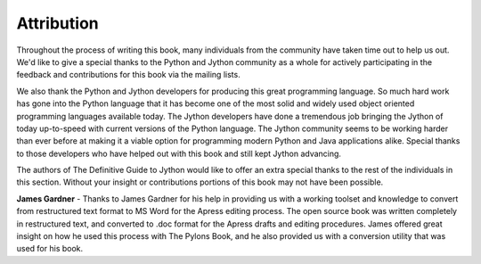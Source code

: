 Attribution
===========

Throughout the process of writing this book, many individuals from the community have taken time out to help us out.
We'd like to give a special thanks to the Python and Jython community as a whole for actively participating in the
feedback and contributions for this book via the mailing lists.

We also thank the Python and Jython developers for producing this great programming language.  So much hard work
has gone into the Python language that it has become one of the most solid and widely used object oriented
programming languages available today.  The Jython developers have done a tremendous job bringing the Jython
of today up-to-speed with current versions of the Python language.  The Jython community seems to be working
harder than ever before at making it a viable option for programming modern Python and Java
applications alike.  Special thanks to those developers who have helped out with this book and still kept Jython
advancing.

The authors of The Definitive Guide to Jython would like to offer an extra special thanks to the rest of the
individuals in this section.  Without your insight or contributions portions of this book may not have
been possible.


**James Gardner** - Thanks to James Gardner for his help in providing us with a working toolset and knowledge to convert
from restructured text format to MS Word for the Apress editing process.  The open source book was written
completely in restructured text, and converted to .doc format for the Apress drafts and editing procedures.
James offered great insight on how he used this process with The Pylons Book, and he also provided us with
a conversion utility that was used for his book.

